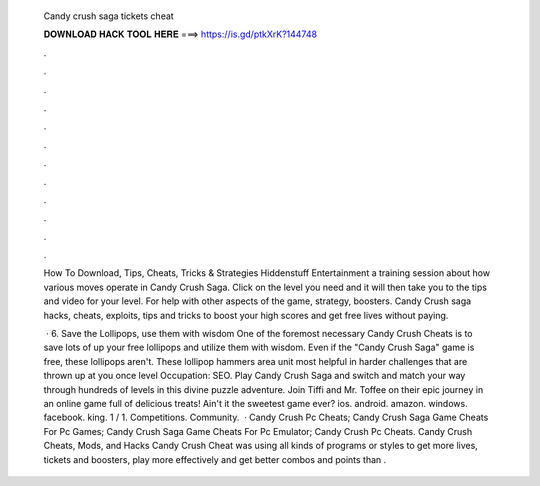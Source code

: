   Candy crush saga tickets cheat
  
  
  
  𝐃𝐎𝐖𝐍𝐋𝐎𝐀𝐃 𝐇𝐀𝐂𝐊 𝐓𝐎𝐎𝐋 𝐇𝐄𝐑𝐄 ===> https://is.gd/ptkXrK?144748
  
  
  
  .
  
  
  
  .
  
  
  
  .
  
  
  
  .
  
  
  
  .
  
  
  
  .
  
  
  
  .
  
  
  
  .
  
  
  
  .
  
  
  
  .
  
  
  
  .
  
  
  
  .
  
  How To Download, Tips, Cheats, Tricks & Strategies Hiddenstuff Entertainment a training session about how various moves operate in Candy Crush Saga. Click on the level you need and it will then take you to the tips and video for your level. For help with other aspects of the game, strategy, boosters. Candy Crush saga hacks, cheats, exploits, tips and tricks to boost your high scores and get free lives without paying.
  
   · 6. Save the Lollipops, use them with wisdom One of the foremost necessary Candy Crush Cheats is to save lots of up your free lollipops and utilize them with wisdom. Even if the "Candy Crush Saga" game is free, these lollipops aren't. These lollipop hammers area unit most helpful in harder challenges that are thrown up at you once level Occupation: SEO. Play Candy Crush Saga and switch and match your way through hundreds of levels in this divine puzzle adventure. Join Tiffi and Mr. Toffee on their epic journey in an online game full of delicious treats! Ain't it the sweetest game ever? ios. android. amazon. windows. facebook. king. 1 / 1. Competitions. Community.  · Candy Crush Pc Cheats; Candy Crush Saga Game Cheats For Pc Games; Candy Crush Saga Game Cheats For Pc Emulator; Candy Crush Pc Cheats. Candy Crush Cheats, Mods, and Hacks Candy Crush Cheat was using all kinds of programs or styles to get more lives, tickets and boosters, play more effectively and get better combos and points than .
